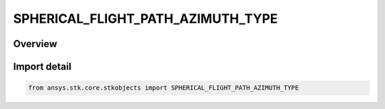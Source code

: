SPHERICAL_FLIGHT_PATH_AZIMUTH_TYPE
==================================

.. py:class:: ansys.stk.core.stkobjects.SPHERICAL_FLIGHT_PATH_AZIMUTH_TYPE

   IntEnum


.. py:currentmodule:: SPHERICAL_FLIGHT_PATH_AZIMUTH_TYPE

Overview
--------

.. tab-set::

    .. tab-item:: Members
        
        .. list-table::
            :header-rows: 0
            :widths: auto

            * - :py:attr:`~UNKNOWN`
              - Represents unsupported angle type.

            * - :py:attr:`~HORIZONTAL`
              - Use Horizontal Flight Path Angle.

            * - :py:attr:`~VERTICAL`
              - Use Vertical Flight Path Angle.


Import detail
-------------

.. code-block:: python

    from ansys.stk.core.stkobjects import SPHERICAL_FLIGHT_PATH_AZIMUTH_TYPE


